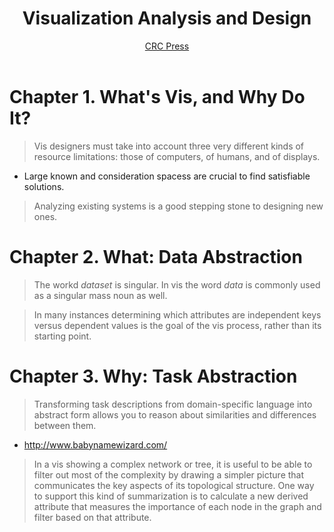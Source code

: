 #+TITLE: Visualization Analysis and Design
#+SUBTITLE: [[file:_img/30e12683afa5cab85d90ffc0da1cf685ff5bc1f8.png]] [[https://www.crcpress.com/Visualization-Analysis-and-Design/Munzner/p/book/9781466508910][CRC Press]]

* Chapter 1. What's Vis, and Why Do It?
#+BEGIN_QUOTE
Vis designers must take into account three very different kinds of resource limitations:
those of computers, of humans, and of displays.
#+END_QUOTE

[[file:_img/ad92b339c91a0212315ce0afae703a1cf2f9b02f.png]]

- Large known and consideration spacess are crucial to find satisfiable solutions.

[[file:_img/11bb651ad3b88b96b273897f070ffcf6af921f36.png]] 

#+BEGIN_QUOTE
Analyzing existing systems is a good stepping stone to designing new ones.
#+END_QUOTE

[[file:_img/e70fd9925cea0a6a0d7b5bffdcc3edbdfb891963.png]]

* Chapter 2. What: Data Abstraction
[[file:_img/6bce364771ef30a157942576766409d646b18cb0.png]]

[[file:_img/d3a46f18ae1af1ea3c57cfc01f1c3d45446e7478.png]]

#+BEGIN_QUOTE
The workd /dataset/ is singular. In vis the word /data/ is commonly used as a singular mass noun as well.
#+END_QUOTE

[[file:_img/323e43db5f27ba3cc24b8133ba0927116c384fbb.png]]

#+BEGIN_QUOTE
In many instances determining which attributes are independent keys versus dependent values is the goal of the vis process,
rather than its starting point.
#+END_QUOTE

* Chapter 3. Why: Task Abstraction
[[file:_img/bc6a48406643bfc273b54dd7503668f793ccb669.png]]

#+BEGIN_QUOTE
Transforming task descriptions from domain-specific language into abstract form allows you to reason about similarities and differences between them.
#+END_QUOTE

[[file:_img/c978ade5d7ae80b6eec48f3943e122074103a20a.png]]

:REFERENCES:
- http://www.babynamewizard.com/
:END:

[[file:_img/71332d268f9d3421f0458f445aa993793ed61af4.png]]

[[file:_img/c76f873755d3ef19687184b660d4d7b78c0630d0.png]]

[[file:_img/0595ad34440a646f02908e8bba83db3acd8229e3.png]]

[[file:_img/0cf4ec91a640e5e5f3a23a90cf4c85e6857b09fe.png]]


#+BEGIN_QUOTE
In a vis showing a complex network or tree, it is useful to be able to filter out most of the complexity by drawing a simpler picture that
communicates the key aspects of its topological structure. One way to support this kind of summarization is to calculate a new derived attribute
that measures the importance of each node in the graph and filter based on that attribute.
#+END_QUOTE

[[file:_img/3d059dc8f6a75edb5a194b552d1cc5d3fe5a5a2d.png]]

[[file:_img/6978e539d83dc8525e761cf633f50b683c5d9ff1.png]]

[[file:_img/a346cadcfe3f1178a41fff34ff1559e63ee6261d.png]]
